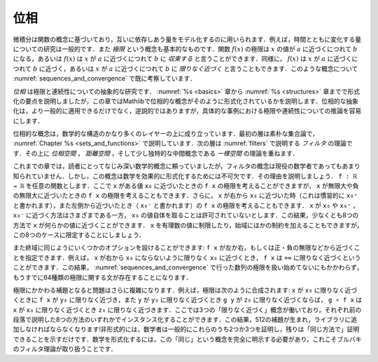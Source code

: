 .. _topology:

.. index:: topology

位相
========

.. Topology
.. ========

.. Calculus is based on the concept of a function, which is used to model
.. quantities that depend on one another.
.. For example, it is common to study quantities that change over time.
.. The notion of a *limit* is also fundamental.
.. We may say that the limit of a function :math:`f(x)` is a value :math:`b`
.. as :math:`x` approaches a value :math:`a`,
.. or that :math:`f(x)` *converges to* :math:`b` as :math:`x` approaches :math:`a`.
.. Equivalently, we may say that a :math:`f(x)` approaches :math:`a` as :math:`x`
.. approaches a value :math:`b`, or that it *tends to* :math:`b`
.. as :math:`x` tends to :math:`a`.
.. We have already begun to consider such notions in :numref:`sequences_and_convergence`.

微積分は関数の概念に基づいており，互いに依存しあう量をモデル化するのに用いられます．例えば，時間とともに変化する量についての研究は一般的です．また *極限* という概念も基本的なものです．関数 :math:`f(x)` の極限は :math:`x` の値が :math:`a` に近づくにつれて :math:`b` になる，あるいは :math:`f(x)` は :math:`x` が :math:`a` に近づくにつれて :math:`b` に *収束する* と言うことができます．同様に， :math:`f(x)` は :math:`x` が :math:`a` に近づくにつれて :math:`b` に近づく，あるいは :math:`x` が :math:`a` に近づくにつれて :math:`b` に *限りなく近づく* と言うこともできます．このような概念について :numref:`sequences_and_convergence` で既に考察しています．

.. *Topology* is the abstract study of limits and continuity.
.. Having covered the essentials of formalization in Chapters :numref:`%s <basics>`
.. to :numref:`%s <structures>`,
.. in this chapter, we will explain how topological notions are formalized in Mathlib.
.. Not only do topological abstractions apply in much greater generality,
.. but that also, somewhat paradoxically, make it easier to reason about limits
.. and continuity in concrete instances.

*位相* は極限と連続性についての抽象的な研究です． :numref:`%s <basics>` 章から :numref:`%s <structures>` 章までで形式化の要点を説明しましたが，この章ではMathlibで位相的な概念がそのように形式化されているかを説明します．位相的な抽象化は，より一般的に適用できるだけでなく，逆説的ではありますが，具体的な事例における極限や連続性についての推論を容易にします．

.. Topological notions build on quite a few layers of mathematical structure.
.. The first layer is naive set theory,
.. as described in :numref:`Chapter %s <sets_and_functions>`.
.. The next layer is the theory of *filters*, which we will describe in :numref:`filters`.
.. On top of that, we layer
.. the theories of *topological spaces*, *metric spaces*, and a slightly more exotic
.. intermediate notion called a *uniform space*.

位相的な概念は，数学的な構造のかなり多くのレイヤーの上に成り立っています．最初の層は素朴な集合論で， :numref:`Chapter %s <sets_and_functions>` で説明しています．次の層は :numref:`filters` で説明する *フィルタ* の理論です．その上に *位相空間* ， *距離空間* ，そして少し独特的な中間概念である *一様空間* の理論を重ねます．

.. Whereas previous chapters relied on mathematical notions that were likely
.. familiar to you,
.. the notion of a filter less well known,
.. even to many working mathematicians.
.. The notion is essential, however, for formalizing mathematics effectively.
.. Let us explain why.
.. Let ``f : ℝ → ℝ`` be any function. We can consider
.. the limit of ``f x`` as ``x`` approaches some value ``x₀``,
.. but we can also consider the limit of ``f x`` as ``x`` approaches infinity
.. or negative infinity.
.. We can moreover consider the limit of ``f x`` as ``x`` approaches ``x₀`` from
.. the right, conventionally written ``x₀⁺``, or from the left,
.. written  ``x₀⁻``. There are variations where ``x`` approaches ``x₀`` or ``x₀⁺``
.. or ``x₀⁻`` but
.. is not allowed to take on the value ``x₀`` itself.
.. This results in at least eight ways that ``x`` can approach something.
.. We can also restrict to rational values of ``x``
.. or place other constraints on the domain, but let's stick to those 8 cases.

これまでの章では，読者にとってなじみ深い数学的概念に頼っていましたが，フィルタの概念は現役の数学者であってもあまり知られていません．しかし，この概念は数学を効果的に形式化するためには不可欠です．その理由を説明しましょう． ``f : ℝ → ℝ`` を任意の関数とします．ここで ``x`` がある値 ``x₀`` に近づいたときの ``f x`` の極限を考えることができますが， ``x`` が無限大や負の無限大に近づいたときの ``f x`` の極限を考えることもできます．さらに， ``x`` が右から ``x₀`` に近づいた時（これは慣習的に ``x₀⁺`` と書かれます），また左側から近づいたとき（ ``x₀⁻`` と書かれます）の ``f x`` の極限を考えることもできます． ``x`` が ``x₀`` や ``x₀⁺`` ， ``x₀⁻`` に近づく方法はさまざまである一方， ``x₀`` の値自体を取ることは許可されていないとします．この結果，少なくとも8つの方法で ``x`` が何らかの値に近づくことができます． ``x`` を有理数の値に制限したり，始域にほかの制約を加えることもできますが，この8つのケースに限定することにしましょう．

.. We have a similar variety of options on the codomain:
.. we can specify that ``f x`` approaches a value from the left or right,
.. or that it approaches positive or negative infinity, and so on.
.. For example, we may wish to say that ``f x`` tends to ``+∞``
.. when ``x`` tends to ``x₀`` from the right without
.. being equal to ``x₀``.
.. This results in 64 different kinds of limit statements,
.. and we haven't even begun to deal with limits of sequences,
.. as we did in :numref:`sequences_and_convergence`.

また終域に同じようにいくつかのオプションを設けることができます: ``f x`` が左か右，もしくは正・負の無限などから近づくことを指定できます．例えば， ``x`` が右から ``x₀`` にならないように限りなく ``x₀`` に近づくとき， ``f x`` は ``+∞`` に限りなく近づくということができます．この結果， :numref:`sequences_and_convergence` で行った数列の極限を扱い始めてないにもかかわらず，もうすでに64種類の極限に関する文が存在することになります．

.. The problem is compounded even further when it comes to the supporting lemmas.
.. For instance, limits compose: if
.. ``f x`` tends to ``y₀`` when ``x`` tends to ``x₀`` and
.. ``g y`` tends to ``z₀`` when ``y`` tends to ``y₀`` then
.. ``g ∘ f x`` tends to ``z₀`` when ``x`` tends to ``x₀``.
.. There are three notions of "tends to" at play here,
.. each of which can be instantiated in any of the eight ways described
.. in the previous paragraph.
.. This results in 512 lemmas, a lot to have to add to a library!
.. Informally, mathematicians generally prove two or three of these
.. and simply note that the rest can be proved "in the same way."
.. Formalizing mathematics requires making the relevant notion of "sameness"
.. fully explicit, and that is exactly what Bourbaki's theory of filters
.. manages to do.

極限にかかわる補題となると問題はさらに複雑になります．例えば，極限は次のように合成されます: ``x`` が ``x₀`` に限りなく近づくときに ``f x`` が ``y₀`` に限りなく近づき，また ``y`` が ``y₀`` に限りなく近づくとき ``g y`` が ``z₀`` に限りなく近づくならば， ``g ∘ f x`` は ``x`` が ``x₀`` に限りなく近づくとき ``z₀`` に限りなく近づきます．ここでは3つの「限りなく近づく」概念が働いており，それぞれ前の段落で説明した8つの方法のいずれかでインスタンス化することができます．この結果，512の補題が生まれ，ライブラリに追加しなければならなくなります!非形式的には，数学者は一般的にこれらのうち2つか3つを証明し，残りは「同じ方法で」証明できることを示すだけです．数学を形式化するには，この「同じ」という概念を完全に明示する必要があり，これこそブルバキのフィルタ理論が取り扱うことです．
